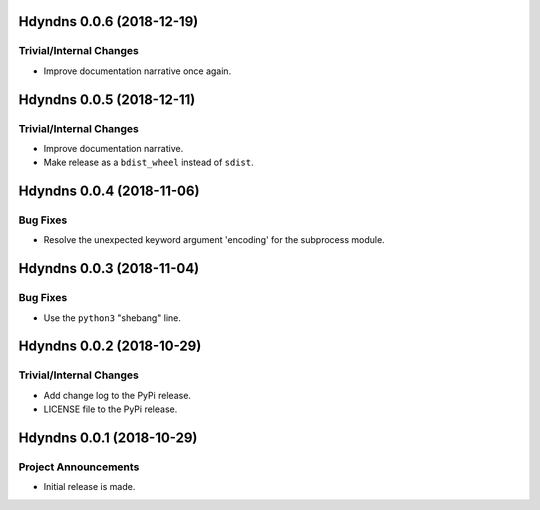 Hdyndns 0.0.6 (2018-12-19)
==========================

Trivial/Internal Changes
------------------------

- Improve documentation narrative once again.


Hdyndns 0.0.5 (2018-12-11)
==========================

Trivial/Internal Changes
------------------------

- Improve documentation narrative.
- Make release as a ``bdist_wheel`` instead of ``sdist``.


Hdyndns 0.0.4 (2018-11-06)
==========================

Bug Fixes
---------

- Resolve the unexpected keyword argument 'encoding' for the subprocess module.


Hdyndns 0.0.3 (2018-11-04)
==========================

Bug Fixes
---------

- Use the ``python3`` "shebang" line.


Hdyndns 0.0.2 (2018-10-29)
==========================

Trivial/Internal Changes
------------------------

- Add change log to the PyPi release.
- LICENSE file to the PyPi release.


Hdyndns 0.0.1 (2018-10-29)
==========================

Project Announcements
---------------------

- Initial release is made.
